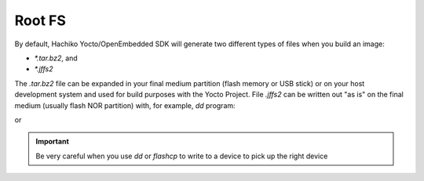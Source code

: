 Root FS
=======

By default, Hachiko Yocto/OpenEmbedded SDK will generate two different types of files when you build an image:

* *\*.tar.bz2*, and

* *\*.jffs2*

The *.tar.bz2* file can be expanded in your final medium partition (flash memory or USB stick) or on your host development system and used for build purposes with the Yocto Project.
File *.jffs2* can be written out "as is" on the final medium (usually flash NOR partition) with, for example, *dd* program:

.. raw:: html

 <div>
 <div><b class="admonition-host">&nbsp;&nbsp;Host&nbsp;&nbsp;</b>&nbsp;&nbsp;<a style="float: right;" href="javascript:select_text( 'rootfs_rst-host-41' );">select</a></div>
 <pre class="line-numbers pre-replacer" data-start="1"><code id="rootfs_rst-host-41" class="language-markup">sudo dd if=/path/to/image.jffs2 of=/path/to/your/USB/device</code></pre>
 <script src="_static/prism.js"></script>
 <script src="_static/select_text.js"></script>
 </div>

or 

.. raw:: html

 <div>
 <div><b class="admonition-board">&nbsp;&nbsp;Board&nbsp;&nbsp;</b>&nbsp;&nbsp;<a style="float: right;" href="javascript:select_text( 'rootfs_rst-board-241' );">select</a></div>
 <pre class="line-numbers pre-replacer" data-start="1"><code id="rootfs_rst-board-241" class="language-markup">flashcp -v /path/to/image.jffs2 /dev/mtd4</code></pre>
 <script src="_static/prism.js"></script>
 <script src="_static/select_text.js"></script>
 </div>

.. important::

 Be very careful when you use *dd* or *flashcp* to write to a device to pick up the right device